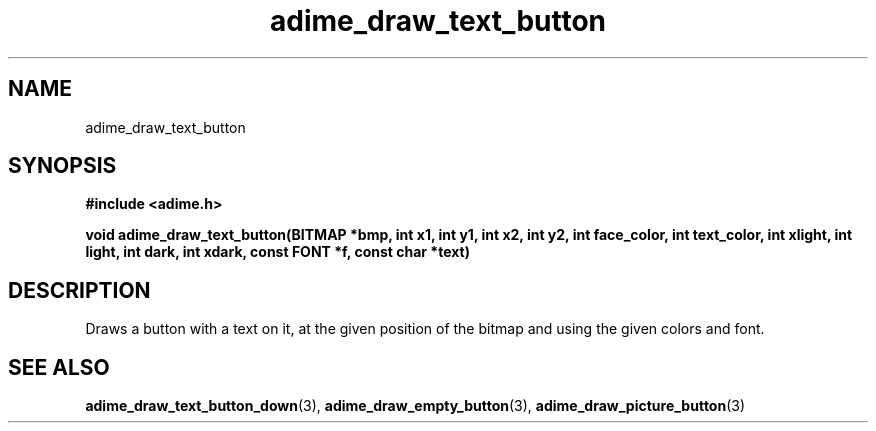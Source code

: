 .\" Generated by the Allegro makedoc utility
.TH adime_draw_text_button 3 "version 2.2.1" "Adime" "Adime API Reference"
.SH NAME
adime_draw_text_button
.SH SYNOPSIS
.B #include <adime.h>

.sp
.B void adime_draw_text_button(BITMAP *bmp, int x1, int y1, int x2, int y2,
.B int face_color, int text_color,
.B int xlight, int light, int dark, int xdark,
.B const FONT *f, const char *text)
.SH DESCRIPTION
Draws a button with a text on it, at the given position of the bitmap and
using the given colors and font.

.SH SEE ALSO
.BR adime_draw_text_button_down (3),
.BR adime_draw_empty_button (3),
.BR adime_draw_picture_button (3)

